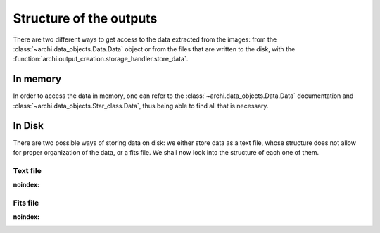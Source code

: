.. _outputs:

Structure of the outputs 
============================

There are two different ways to get access to the data extracted from the images: from the  :class:`~archi.data_objects.Data.Data` object or
from the files that are written to the disk, with the :function:`archi.output_creation.storage_handler.store_data`.



In memory
---------------

In order to access the data in memory, one can refer to the  :class:`~archi.data_objects.Data.Data` documentation and  :class:`~archi.data_objects.Star_class.Data`,
thus being able to find all that is necessary.

In Disk
--------------

There are two possible ways of storing data on disk: we either store data as  a text file, whose structure does not allow for proper organization of the data, or a 
fits file. We shall now look into the structure of each one of them. 
    

Text file 
^^^^^^^^^^^^^^

:noindex: .. automodule:: archi.utils.data_export.export_txt


Fits file 
^^^^^^^^^^^^^^

:noindex: .. automodule:: archi.utils.data_export.export_fits
